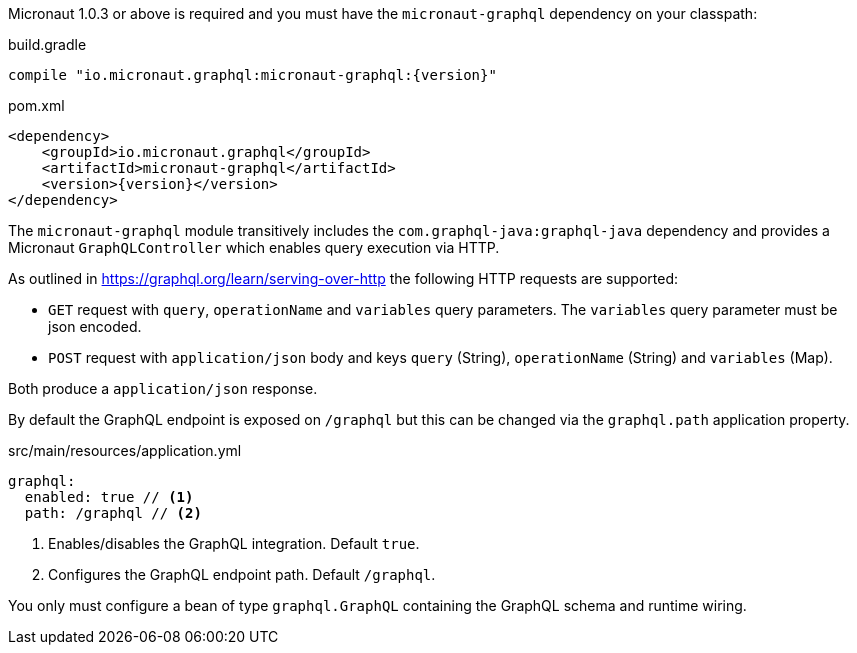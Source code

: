 Micronaut 1.0.3 or above is required and you must have the `micronaut-graphql` dependency on your classpath:

.build.gradle
[source,groovy,subs="attributes"]
----
compile "io.micronaut.graphql:micronaut-graphql:{version}"
----

.pom.xml
[source,xml]
----
<dependency>
    <groupId>io.micronaut.graphql</groupId>
    <artifactId>micronaut-graphql</artifactId>
    <version>{version}</version>
</dependency>
----

The `micronaut-graphql` module transitively includes the `com.graphql-java:graphql-java` dependency and provides a Micronaut
`GraphQLController` which enables query execution via HTTP.

As outlined in https://graphql.org/learn/serving-over-http the following HTTP requests are supported:

* `GET` request with `query`, `operationName` and `variables` query parameters. The `variables` query parameter must be json encoded.
* `POST` request with `application/json` body and keys `query` (String), `operationName` (String) and `variables` (Map).

Both produce a `application/json` response.

By default the GraphQL endpoint is exposed on `/graphql` but this can be changed via the `graphql.path` application property.

.src/main/resources/application.yml
[source,yaml]
----
graphql:
  enabled: true // <1>
  path: /graphql // <2>
----
<1> Enables/disables the GraphQL integration. Default `true`.
<2> Configures the GraphQL endpoint path. Default `/graphql`.

You only must configure a bean of type `graphql.GraphQL` containing the GraphQL schema and runtime wiring.
